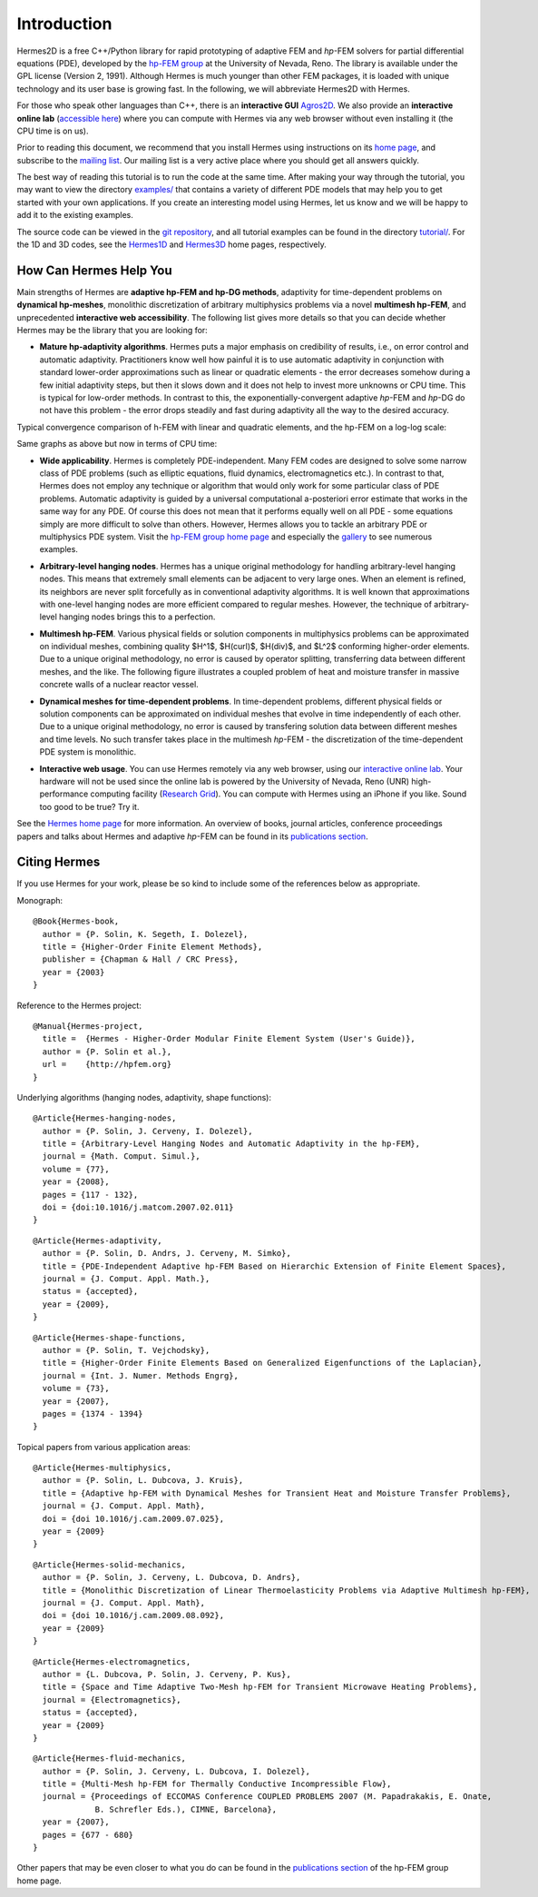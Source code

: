 ============
Introduction
============

Hermes2D is a free C++/Python library for rapid prototyping of
adaptive FEM and *hp*-FEM solvers for partial differential equations (PDE),
developed by the `hp-FEM group <http://hpfem.org/>`_ at the University of 
Nevada, Reno. The library is available under the GPL license (Version 2, 1991).
Although Hermes is much younger than other FEM packages, it is loaded with 
unique technology and its user base is growing fast. In the following, 
we will abbreviate Hermes2D with Hermes. 

For those who speak other languages than C++, there is an **interactive 
GUI** `Agros2D <{http://hpfem.org/hermes2d/>`_. We also provide 
an **interactive online lab** (`accessible here <http://nb.femhub.org/>`_) where
you can compute with Hermes via any web browser without even installing it 
(the CPU time is on us). 

Prior to reading this document, we recommend that you install Hermes using instructions on 
its `home page <http://hpfem.org/hermes2d/>`_, and subscribe to the `mailing list 
<http://groups.google.com/group/hermes2d/>`_. Our mailing list is a very active place where 
you should get all answers quickly. 


The best way of reading this tutorial is to run the code at the same time. 
After making your way through the tutorial, you may want to view the directory 
`examples/ <http://hpfem.org/git/gitweb.cgi/hermes2d.git/tree/HEAD:/examples>`_ 
that contains a variety of different PDE models that may help you to get started with your own 
applications. If you create an interesting model using Hermes, let us know and we 
will be happy to add it to the existing examples. 

The source code can be 
viewed in the `git repository <http://hpfem.org/git/gitweb.cgi/hermes2d.git/tree>`_, 
and all tutorial examples can be found in the directory 
`tutorial/ <http://hpfem.org/git/gitweb.cgi/hermes2d.git/tree/HEAD:/tutorial>`_.
For the 1D and 3D codes, see the `Hermes1D <http://hpfem.org/hermes1d/>`_ and 
`Hermes3D <http://hpfem.org/hermes3d/>`_ home pages, respectively.

How Can Hermes Help You
-----------------------

Main strengths of Hermes are **adaptive hp-FEM and hp-DG methods**,
adaptivity for time-dependent problems on **dynamical hp-meshes**, 
monolithic discretization of arbitrary multiphysics problems via a novel **multimesh hp-FEM**,
and unprecedented **interactive web accessibility**. 
The following list gives more details so that you can decide whether Hermes 
may be the library that you are looking for: 

* **Mature hp-adaptivity algorithms**. Hermes puts a major emphasis on credibility of results, i.e., on error control and automatic adaptivity. Practitioners know well how painful it is to use automatic adaptivity in conjunction with standard lower-order approximations such as linear or quadratic elements - the error decreases somehow during a few initial adaptivity steps, but then it slows down and it does not help to invest more unknowns or CPU time. This is typical for low-order methods. In contrast to this, the exponentially-convergent adaptive *hp*-FEM and *hp*-DG do not have this problem - the error drops steadily and fast during adaptivity all the way to the desired accuracy. 

Typical convergence comparison of h-FEM with linear and quadratic elements, and the hp-FEM on a log-log scale:

.. image:: img/intro/conv_dof.png
   :align: center
   :width: 600
   :height: 400
   :alt: Typical convergence curves of FEM with linear and quadratic elements and hp-FEM

Same graphs as above but now in terms of CPU time:

.. image:: img/intro/conv_cpu.png
   :align: center
   :width: 600
   :height: 400
   :alt: CPU convergence graph.

* **Wide applicability**. Hermes is completely PDE-independent. Many FEM codes are designed to solve some narrow class of PDE problems (such as elliptic equations, fluid dynamics, electromagnetics etc.). In contrast to that, Hermes does not employ any technique or algorithm that would only work for some particular class of PDE problems. Automatic adaptivity is guided by a universal computational a-posteriori error estimate that works in the same way for any PDE. Of course this does not mean that it performs equally well on all PDE - some equations simply are more difficult to solve than others. However, Hermes allows you to tackle an arbitrary PDE or multiphysics PDE system. Visit the `hp-FEM group home page <http://hpfem.org/>`_ and especially the `gallery <http://hpfem.org/gallery/>`_ to see numerous examples.

.. image:: img/intro/ns.jpg
   :align: center
   :width: 650
   :height: 300
   :alt: Image of incompressible viscous flow.


* **Arbitrary-level hanging nodes**. Hermes has a unique original methodology for handling arbitrary-level hanging nodes. This means that extremely small elements can be adjacent to very large ones. When an element is refined, its neighbors are never split forcefully as in conventional adaptivity algorithms. It is well known that approximations with one-level hanging nodes are more efficient compared to regular meshes. However, the technique of arbitrary-level hanging nodes brings this to a perfection.

.. image:: img/intro/ord_2d_c.png
   :align: center
   :width: 370
   :height: 350
   :alt: Illustration of arbitrary-level hanging nodes.

.. ######
    .. image:: img/mixer-mesh.png
       :align: right
       :width: 300
       :height: 300
       :alt: Illustration of arbitrary-level hanging nodes.

    .. raw:: html

       <hr style="clear: both; visibility: hidden;">

* **Multimesh hp-FEM**. Various physical fields or solution components in multiphysics problems can be approximated on individual meshes, combining quality $H^1$, $H(curl)$, $H(div)$, and $L^2$ conforming higher-order elements. Due to a unique original methodology, no error is caused by operator splitting, transferring data between different meshes, and the like. The following figure illustrates a coupled problem of heat and moisture transfer in massive concrete walls of a nuclear reactor vessel. 

.. image:: img/intro/hm-sln-frame.png
   :align: left
   :width: 500
   :height: 410
   :alt: Illustration of multimesh hp-FEM.

.. image:: img/intro/hm-mesh-frame.png
   :align: right
   :width: 500
   :height: 410
   :alt: Illustration of multimesh hp-FEM.

.. raw:: html

   <hr style="clear: both; visibility: hidden;">

* **Dynamical meshes for time-dependent problems**. In time-dependent problems, different physical fields or solution components can be approximated on individual meshes that evolve in time independently of each other. Due to a unique original methodology, no error is caused by transfering solution data between different meshes and time levels. No such transfer takes place in the multimesh *hp*-FEM - the discretization of the time-dependent PDE system is monolithic. 

.. image:: img/intro/flame.jpg
   :align: center
   :width: 700
   :height: 360
   :alt: Adaptive hp-FEM with dynamical meshes for a flame propagation problem. 

* **Interactive web usage**. You can use Hermes remotely via any web browser, using our `interactive online lab <http://nb.femhub.org/>`_. Your hardware will not be used since the online lab is powered by the University of Nevada, Reno (UNR) high-performance computing facility (`Research Grid <http://hpc.unr.edu/wiki/index.php/Main_Page>`_). You can compute with Hermes using an iPhone if you like. Sound too good to be true? Try it. 

.. image:: img/intro/iphone_large.png
   :align: center
   :width: 250
   :height: 450
   :alt: Hermes in iPhone.

See the `Hermes home page <http://hpfem.org/main/hermes.php>`_ for more information. An overview of books, 
journal articles, conference proceedings papers and talks about Hermes and adaptive *hp*-FEM can be 
found in its `publications section <http://hpfem.org/publications/>`_.

Citing Hermes
-------------

If you use Hermes for your work, please be so kind to include some of the references below as appropriate.

Monograph:

::

    @Book{Hermes-book,
      author = {P. Solin, K. Segeth, I. Dolezel},
      title = {Higher-Order Finite Element Methods},
      publisher = {Chapman & Hall / CRC Press},
      year = {2003}
    }

Reference to the Hermes project:

::

    @Manual{Hermes-project,
      title =  {Hermes - Higher-Order Modular Finite Element System (User's Guide)},
      author = {P. Solin et al.},
      url =    {http://hpfem.org}
    }

Underlying algorithms (hanging nodes, adaptivity, shape functions):

::

    @Article{Hermes-hanging-nodes,
      author = {P. Solin, J. Cerveny, I. Dolezel},
      title = {Arbitrary-Level Hanging Nodes and Automatic Adaptivity in the hp-FEM},
      journal = {Math. Comput. Simul.},
      volume = {77},
      year = {2008},
      pages = {117 - 132},
      doi = {doi:10.1016/j.matcom.2007.02.011}
    }

::

    @Article{Hermes-adaptivity,
      author = {P. Solin, D. Andrs, J. Cerveny, M. Simko},
      title = {PDE-Independent Adaptive hp-FEM Based on Hierarchic Extension of Finite Element Spaces},
      journal = {J. Comput. Appl. Math.},
      status = {accepted},
      year = {2009},
    }

::

    @Article{Hermes-shape-functions,
      author = {P. Solin, T. Vejchodsky},
      title = {Higher-Order Finite Elements Based on Generalized Eigenfunctions of the Laplacian},
      journal = {Int. J. Numer. Methods Engrg},
      volume = {73},
      year = {2007},
      pages = {1374 - 1394}
    }

Topical papers from various application areas:

::

    @Article{Hermes-multiphysics,
      author = {P. Solin, L. Dubcova, J. Kruis},
      title = {Adaptive hp-FEM with Dynamical Meshes for Transient Heat and Moisture Transfer Problems},
      journal = {J. Comput. Appl. Math},
      doi = {doi 10.1016/j.cam.2009.07.025},
      year = {2009}
    }

::

    @Article{Hermes-solid-mechanics,
      author = {P. Solin, J. Cerveny, L. Dubcova, D. Andrs},
      title = {Monolithic Discretization of Linear Thermoelasticity Problems via Adaptive Multimesh hp-FEM},
      journal = {J. Comput. Appl. Math},
      doi = {doi 10.1016/j.cam.2009.08.092},
      year = {2009}
    }

::

    @Article{Hermes-electromagnetics,
      author = {L. Dubcova, P. Solin, J. Cerveny, P. Kus},
      title = {Space and Time Adaptive Two-Mesh hp-FEM for Transient Microwave Heating Problems},
      journal = {Electromagnetics},
      status = {accepted},
      year = {2009}
    }

::

    @Article{Hermes-fluid-mechanics,
      author = {P. Solin, J. Cerveny, L. Dubcova, I. Dolezel},
      title = {Multi-Mesh hp-FEM for Thermally Conductive Incompressible Flow},
      journal = {Proceedings of ECCOMAS Conference COUPLED PROBLEMS 2007 (M. Papadrakakis, E. Onate, 
                 B. Schrefler Eds.), CIMNE, Barcelona},
      year = {2007},
      pages = {677 - 680}
    }

Other papers that may be even closer to what you do can be found in the 
`publications section  <http://hpfem.org/publications/>`_ of the hp-FEM group home page.


